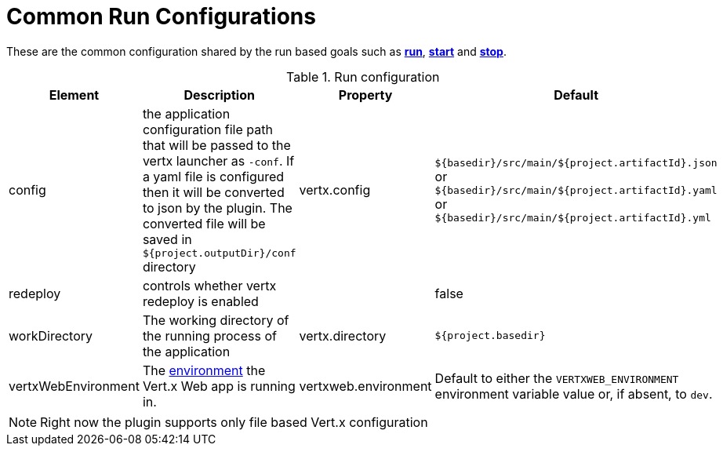 [[common:run-configurations]]
= Common Run Configurations

These are the common configuration shared by the run based goals such as **<<vertx:run,run>>**,
 **<<vertx:start,start>>** and  **<<vertx:stop,stop>>**.

.Run configuration
[cols="1,5,2,3"]
|===
| Element | Description | Property| Default

| config
| the application configuration file path that will be passed to the vertx launcher as `-conf`.
If a yaml file is configured then it will be converted to json by the plugin.  The converted file will
be saved in `${project.outputDir}/conf` directory
| vertx.config
| `${basedir}/src/main/${project.artifactId}.json` or `${basedir}/src/main/${project.artifactId}.yaml` or `${basedir}/src/main/${project.artifactId}.yml`

| redeploy
| controls whether vertx redeploy is enabled
|
| false

| workDirectory
| The working directory of the running process of the application
| vertx.directory
| `${project.basedir}`

| vertxWebEnvironment
| The link:https://vertx.io/docs/vertx-web/java/#_development_mode[environment] the Vert.x Web app is running in.
| vertxweb.environment
| Default to either the `VERTXWEB_ENVIRONMENT` environment variable value or, if absent, to `dev`.

|===

NOTE: Right now the plugin supports only file based Vert.x configuration
